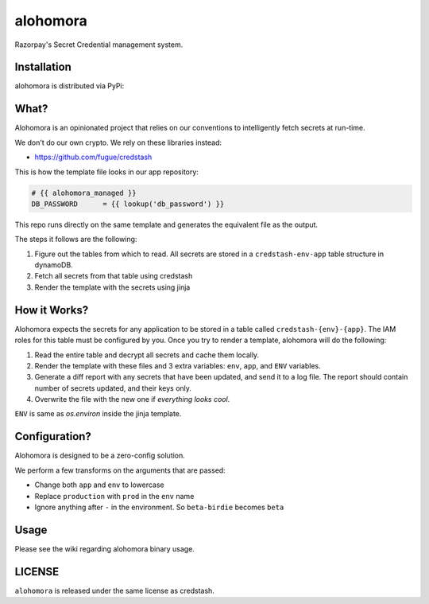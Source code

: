 alohomora
=========

.. image:: https://travis-ci.com/razorpay/alohomora.svg?token=qzqszeBhnN4z5pes5mg9&branch=master
    :target: https://travis-ci.com/razorpay/alohomora

Razorpay's Secret Credential management system.

Installation
------------

alohomora is distributed via PyPi:

.. code:: shell
    pip install razorpay.alohomora

What?
-----

Alohomora is an opinionated project that relies on our conventions to
intelligently fetch secrets at run-time.

We don't do our own crypto. We rely on these libraries instead:

-  https://github.com/fugue/credstash

This is how the template file looks in our app
repository:

.. code:: j2

    # {{ alohomora_managed }}
    DB_PASSWORD      = {{ lookup('db_password') }}

This repo runs directly on the same template and generates the
equivalent file as the output.

The steps it follows are the following:

1. Figure out the tables from which to read. All secrets are stored in a
   ``credstash-env-app`` table structure in dynamoDB.
2. Fetch all secrets from that table using credstash
3. Render the template with the secrets using jinja

How it Works?
-------------

Alohomora expects the secrets for any application to be stored in a
table called ``credstash-{env}-{app}``. The IAM roles for this table
must be configured by you. Once you try to render a template, alohomora
will do the following:

1. Read the entire table and decrypt all secrets and cache them locally.
2. Render the template with these files and 3 extra variables: ``env``,
   ``app``, and ``ENV`` variables.
3. Generate a diff report with any secrets that have been updated, and
   send it to a log file. The report should contain number of secrets
   updated, and their keys only.
4. Overwrite the file with the new one if *everything looks cool*.

``ENV`` is same as `os.environ` inside the jinja template.

Configuration?
--------------

Alohomora is designed to be a zero-config solution.

We perform a few transforms on the arguments that are passed:

-  Change both ``app`` and ``env`` to lowercase
-  Replace ``production`` with ``prod`` in the ``env`` name
-  Ignore anything after ``-`` in the environment. So ``beta-birdie`` becomes ``beta``

Usage
-----

Please see the wiki regarding alohomora binary usage.

LICENSE
-------

``alohomora`` is released under the same license as credstash.
